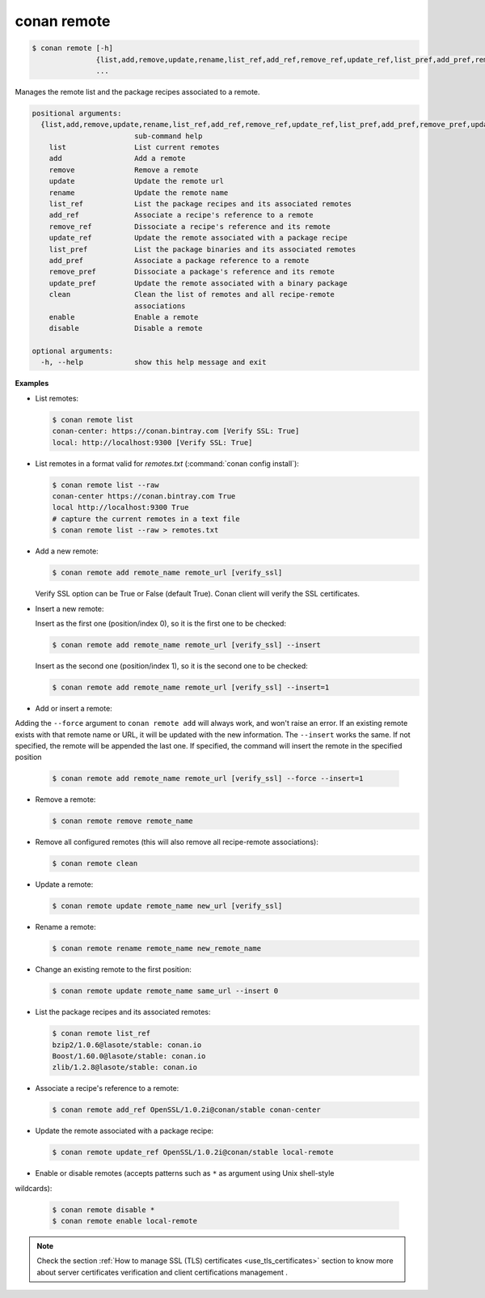 
.. _conan_remote:

conan remote
============

.. code-block:: bash

    $ conan remote [-h]
                   {list,add,remove,update,rename,list_ref,add_ref,remove_ref,update_ref,list_pref,add_pref,remove_pref,update_pref,clean}
                   ...

Manages the remote list and the package recipes associated to a remote.

.. code-block:: text

    positional arguments:
      {list,add,remove,update,rename,list_ref,add_ref,remove_ref,update_ref,list_pref,add_pref,remove_pref,update_pref,clean}
                            sub-command help
        list                List current remotes
        add                 Add a remote
        remove              Remove a remote
        update              Update the remote url
        rename              Update the remote name
        list_ref            List the package recipes and its associated remotes
        add_ref             Associate a recipe's reference to a remote
        remove_ref          Dissociate a recipe's reference and its remote
        update_ref          Update the remote associated with a package recipe
        list_pref           List the package binaries and its associated remotes
        add_pref            Associate a package reference to a remote
        remove_pref         Dissociate a package's reference and its remote
        update_pref         Update the remote associated with a binary package
        clean               Clean the list of remotes and all recipe-remote
                            associations
        enable              Enable a remote
        disable             Disable a remote

    optional arguments:
      -h, --help            show this help message and exit


**Examples**

- List remotes:

  .. code-block:: bash

      $ conan remote list
      conan-center: https://conan.bintray.com [Verify SSL: True]
      local: http://localhost:9300 [Verify SSL: True]

- List remotes in a format valid for *remotes.txt* (:command:`conan config install`):

  .. code-block:: bash

      $ conan remote list --raw
      conan-center https://conan.bintray.com True
      local http://localhost:9300 True
      # capture the current remotes in a text file
      $ conan remote list --raw > remotes.txt

- Add a new remote:

  .. code-block:: bash

      $ conan remote add remote_name remote_url [verify_ssl]

  Verify SSL option can be True or False (default True). Conan client will verify the SSL
  certificates.

- Insert a new remote:

  Insert as the first one (position/index 0), so it is the first one to be checked:

  .. code-block:: bash

      $ conan remote add remote_name remote_url [verify_ssl] --insert

  Insert as the second one (position/index 1), so it is the second one to be checked:

  .. code-block:: bash

      $ conan remote add remote_name remote_url [verify_ssl] --insert=1


- Add or insert a remote:

Adding the ``--force`` argument to ``conan remote add`` will always work, and won't raise an error.
If an existing remote exists with that remote name or URL, it will be updated with the new information.
The ``--insert`` works the same. If not specified, the remote will be appended the last one. If specified,
the command will insert the remote in the specified position

  .. code-block:: bash

      $ conan remote add remote_name remote_url [verify_ssl] --force --insert=1


- Remove a remote:

  .. code-block:: bash

      $ conan remote remove remote_name

- Remove all configured remotes (this will also remove all recipe-remote associations):

  .. code-block:: bash

      $ conan remote clean

- Update a remote:

  .. code-block:: bash

      $ conan remote update remote_name new_url [verify_ssl]

- Rename a remote:

  .. code-block:: bash

      $ conan remote rename remote_name new_remote_name

- Change an existing remote to the first position:

  .. code-block:: bash

      $ conan remote update remote_name same_url --insert 0

- List the package recipes and its associated remotes:

  .. code-block:: bash

      $ conan remote list_ref
      bzip2/1.0.6@lasote/stable: conan.io
      Boost/1.60.0@lasote/stable: conan.io
      zlib/1.2.8@lasote/stable: conan.io

- Associate a recipe's reference to a remote:

  .. code-block:: bash

      $ conan remote add_ref OpenSSL/1.0.2i@conan/stable conan-center

- Update the remote associated with a package recipe:

  .. code-block:: bash

      $ conan remote update_ref OpenSSL/1.0.2i@conan/stable local-remote

- Enable or disable remotes (accepts patterns such as ``*`` as argument using Unix shell-style
wildcards):

  .. code-block:: bash

      $ conan remote disable *
      $ conan remote enable local-remote

.. note::

   Check the section :ref:`How to manage SSL (TLS) certificates <use_tls_certificates>` section to
   know more about server certificates verification and client certifications management .
